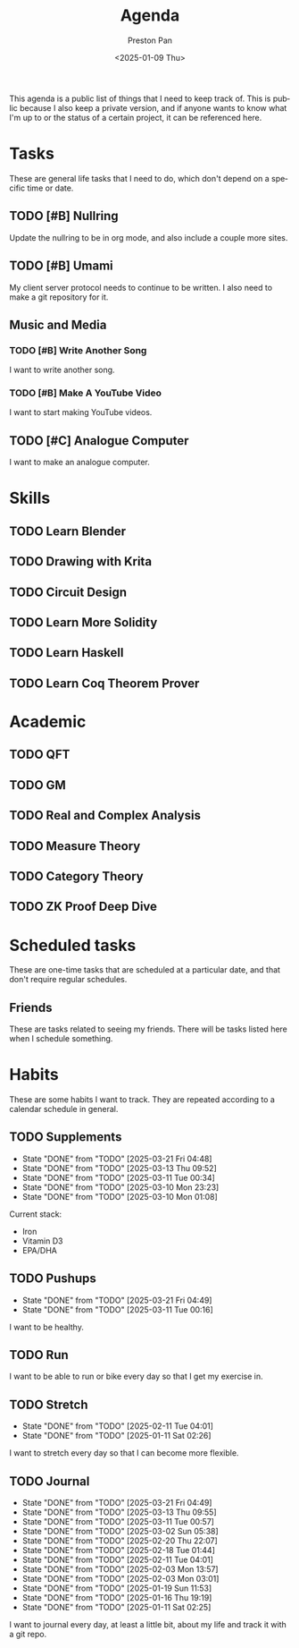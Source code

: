 #+title: Agenda
#+author: Preston Pan
#+description: My public agenda for the next while.
#+html_head: <link rel="stylesheet" type="text/css" href="style.css" />
#+language: en
#+OPTIONS: broken-links:t
#+date: <2025-01-09 Thu>
#+html_head: <link rel="apple-touch-icon" sizes="180x180" href="/apple-touch-icon.png">
#+html_head: <link rel="icon" type="image/png" sizes="32x32" href="/favicon-32x32.png">
#+html_head: <link rel="icon" type="image/png" sizes="16x16" href="/favicon-16x16.png">
#+html_head: <link rel="manifest" href="/site.webmanifest">
#+html_head: <link rel="mask-icon" href="/safari-pinned-tab.svg" color="#5bbad5">
#+html_head: <meta name="msapplication-TileColor" content="#da532c">
#+html_head: <meta name="theme-color" content="#ffffff">

This agenda is a public list of things that I need to keep track of. This is public because
I also keep a private version, and if anyone wants to know what I'm up to or the status of a certain
project, it can be referenced here.

* Tasks
These are general life tasks that I need to do, which don't depend on a specific time or date.
** TODO [#B] Nullring
Update the nullring to be in org mode, and also include a couple more sites.
** TODO [#B] Umami
My client server protocol needs to continue to be written. I also need to make a git repository
for it.
** Music and Media
*** TODO [#B] Write Another Song
I want to write another song.
*** TODO [#B] Make A YouTube Video
I want to start making YouTube videos.
** TODO [#C] Analogue Computer
I want to make an analogue computer.
* Skills
** TODO Learn Blender
** TODO Drawing with Krita
** TODO Circuit Design
** TODO Learn More Solidity
** TODO Learn Haskell
** TODO Learn Coq Theorem Prover

* Academic
** TODO QFT
** TODO GM
** TODO Real and Complex Analysis
** TODO Measure Theory
** TODO Category Theory
** TODO ZK Proof Deep Dive

* Scheduled tasks
These are one-time tasks that are scheduled at a particular date, and that don't require regular
schedules.
** Friends
These are tasks related to seeing my friends. There will be tasks listed here when I schedule
something.
* Habits
These are some habits I want to track. They are repeated according to a calendar schedule in
general.
** TODO Supplements
SCHEDULED: <2025-03-22 Sat .+1d>
:PROPERTIES:
:LAST_REPEAT: [2025-03-21 Fri 04:48]
:END:
- State "DONE"       from "TODO"       [2025-03-21 Fri 04:48]
- State "DONE"       from "TODO"       [2025-03-13 Thu 09:52]
- State "DONE"       from "TODO"       [2025-03-11 Tue 00:34]
- State "DONE"       from "TODO"       [2025-03-10 Mon 23:23]
- State "DONE"       from "TODO"       [2025-03-10 Mon 01:08]
Current stack:
- Iron
- Vitamin D3
- EPA/DHA
** TODO Pushups
SCHEDULED: <2025-03-22 Sat .+1d>
:PROPERTIES:
:LAST_REPEAT: [2025-03-21 Fri 04:49]
:END:
- State "DONE"       from "TODO"       [2025-03-21 Fri 04:49]
- State "DONE"       from "TODO"       [2025-03-11 Tue 00:16]
I want to be healthy.
** TODO Run
SCHEDULED: <2025-02-11 Tue .+1d>
I want to be able to run or bike every day so that I get my exercise in.
** TODO Stretch
SCHEDULED: <2025-02-12 Wed .+1d>
:PROPERTIES:
:LAST_REPEAT: [2025-02-11 Tue 04:01]
:END:
- State "DONE"       from "TODO"       [2025-02-11 Tue 04:01]
- State "DONE"       from "TODO"       [2025-01-11 Sat 02:26]
I want to stretch every day so that I can become more flexible.
** TODO Journal
SCHEDULED: <2025-03-22 Sat .+1d>
:PROPERTIES:
:LAST_REPEAT: [2025-03-21 Fri 04:49]
:END:
- State "DONE"       from "TODO"       [2025-03-21 Fri 04:49]
- State "DONE"       from "TODO"       [2025-03-13 Thu 09:55]
- State "DONE"       from "TODO"       [2025-03-11 Tue 00:57]
- State "DONE"       from "TODO"       [2025-03-02 Sun 05:38]
- State "DONE"       from "TODO"       [2025-02-20 Thu 22:07]
- State "DONE"       from "TODO"       [2025-02-18 Tue 01:44]
- State "DONE"       from "TODO"       [2025-02-11 Tue 04:01]
- State "DONE"       from "TODO"       [2025-02-03 Mon 13:57]
- State "DONE"       from "TODO"       [2025-02-03 Mon 03:01]
- State "DONE"       from "TODO"       [2025-01-19 Sun 11:53]
- State "DONE"       from "TODO"       [2025-01-16 Thu 19:19]
- State "DONE"       from "TODO"       [2025-01-11 Sat 02:25]
I want to journal every day, at least a little bit, about my life and track it with a git repo.
